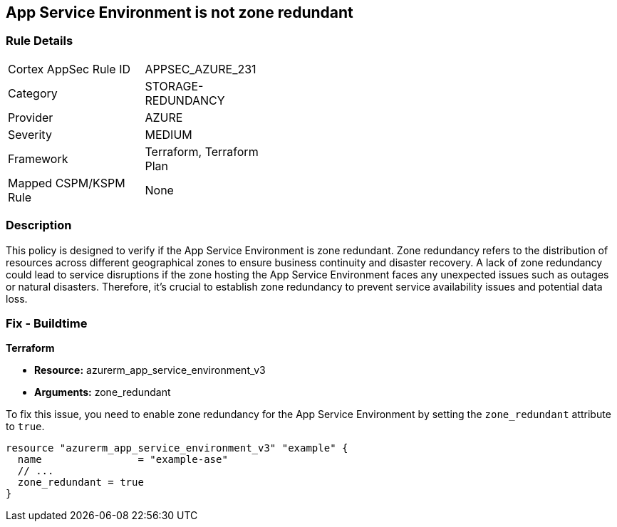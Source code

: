 
== App Service Environment is not zone redundant

=== Rule Details

[width=45%]
|===
|Cortex AppSec Rule ID |APPSEC_AZURE_231
|Category |STORAGE-REDUNDANCY
|Provider |AZURE
|Severity |MEDIUM
|Framework |Terraform, Terraform Plan
|Mapped CSPM/KSPM Rule |None
|===


=== Description

This policy is designed to verify if the App Service Environment is zone redundant. Zone redundancy refers to the distribution of resources across different geographical zones to ensure business continuity and disaster recovery. A lack of zone redundancy could lead to service disruptions if the zone hosting the App Service Environment faces any unexpected issues such as outages or natural disasters. Therefore, it's crucial to establish zone redundancy to prevent service availability issues and potential data loss.

=== Fix - Buildtime

*Terraform*

* *Resource:* azurerm_app_service_environment_v3
* *Arguments:* zone_redundant

To fix this issue, you need to enable zone redundancy for the App Service Environment by setting the `zone_redundant` attribute to `true`. 

[source,hcl]
----
resource "azurerm_app_service_environment_v3" "example" {
  name                = "example-ase"
  // ...
  zone_redundant = true
}
----

